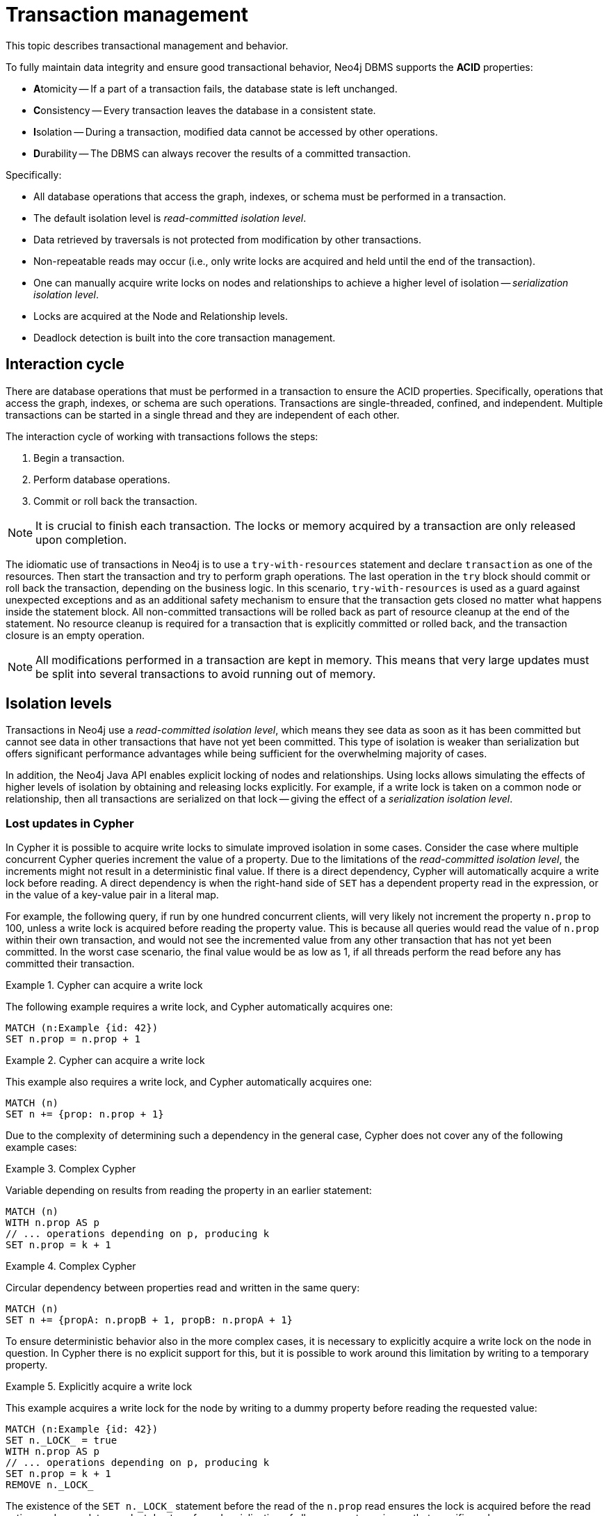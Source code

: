 :description: Neo4j transaction management, including interaction cycle, isolation levels, default locking behavior, deadlocks, delete semantics, creating unique nodes, and transaction events.

:org-neo4j-graphdb-event-TransactionEventListener: {neo4j-javadocs-base-uri}/org/neo4j/graphdb/event/TransactionEventListener.html
:org-neo4j-graphdb-event-TransactionData: {neo4j-javadocs-base-uri}/org/neo4j/graphdb/event/TransactionData.html
:org-neo4j-dbms-api-DatabaseManagementService: {neo4j-javadocs-base-uri}/org/neo4j/dbms/api/DatabaseManagementService.html


[[transaction-management]]
= Transaction management

This topic describes transactional management and behavior.

To fully maintain data integrity and ensure good transactional behavior, Neo4j DBMS supports the **ACID** properties:

* **A**tomicity -- If a part of a transaction fails, the database state is left unchanged.
* **C**onsistency -- Every transaction leaves the database in a consistent state.
* **I**solation -- During a transaction, modified data cannot be accessed by other operations.
* **D**urability -- The DBMS can always recover the results of a committed transaction.

Specifically:

* All database operations that access the graph, indexes, or schema must be performed in a transaction.
* The default isolation level is _read-committed isolation level_.
* Data retrieved by traversals is not protected from modification by other transactions.
* Non-repeatable reads may occur (i.e., only write locks are acquired and held until the end of the transaction).
* One can manually acquire write locks on nodes and relationships to achieve a higher level of isolation -- _serialization isolation level_.
* Locks are acquired at the Node and Relationship levels.
* Deadlock detection is built into the core transaction management.


[[transactions-interaction]]
== Interaction cycle

There are database operations that must be performed in a transaction to ensure the ACID properties.
Specifically, operations that access the graph, indexes, or schema are such operations.
Transactions are single-threaded, confined, and independent.
Multiple transactions can be started in a single thread and they are independent of each other.

The interaction cycle of working with transactions follows the steps:

. Begin a transaction.
. Perform database operations.
. Commit or roll back the transaction.

[NOTE]
====
It is crucial to finish each transaction.
The locks or memory acquired by a transaction are only released upon completion.
====

The idiomatic use of transactions in Neo4j is to use a `try-with-resources` statement and declare `transaction` as one of the resources.
Then start the transaction and try to perform graph operations.
The last operation in the `try` block should commit or roll back the transaction, depending on the business logic.
In this scenario, `try-with-resources` is used as a guard against unexpected exceptions and as an additional safety mechanism to ensure that the transaction gets closed no matter what happens inside the statement block.
All non-committed transactions will be rolled back as part of resource cleanup at the end of the statement.
No resource cleanup is required for a transaction that is explicitly committed or rolled back, and the transaction closure is an empty operation.

[NOTE]
====
All modifications performed in a transaction are kept in memory.
This means that very large updates must be split into several transactions to avoid running out of memory.
====


[[transactions-isolation]]
== Isolation levels

Transactions in Neo4j use a _read-committed isolation level_, which means they see data as soon as it has been committed but cannot see data in other transactions that have not yet been committed.
This type of isolation is weaker than serialization but offers significant performance advantages while being sufficient for the overwhelming majority of cases.

In addition, the Neo4j Java API enables explicit locking of nodes and relationships.
Using locks allows simulating the effects of higher levels of isolation by obtaining and releasing locks explicitly.
For example, if a write lock is taken on a common node or relationship, then all transactions are serialized on that lock -- giving the effect of a _serialization isolation level_.


[[transactions-isolation-lostupdates]]
=== Lost updates in Cypher

In Cypher it is possible to acquire write locks to simulate improved isolation in some cases.
Consider the case where multiple concurrent Cypher queries increment the value of a property.
Due to the limitations of the _read-committed isolation level_, the increments might not result in a deterministic final value.
If there is a direct dependency, Cypher will automatically acquire a write lock before reading.
A direct dependency is when the right-hand side of `SET` has a dependent property read in the expression, or in the value of a key-value pair in a literal map.

For example, the following query, if run by one hundred concurrent clients, will very likely not increment the property `n.prop` to 100, unless a write lock is acquired before reading the property value.
This is because all queries would read the value of `n.prop` within their own transaction, and would not see the incremented value from any other transaction that has not yet been committed.
In the worst case scenario, the final value would be as low as 1, if all threads perform the read before any has committed their transaction.

.Cypher can acquire a write lock
====
The following example requires a write lock, and Cypher automatically acquires one:

[source, cypher, role="noheader"]
----
MATCH (n:Example {id: 42})
SET n.prop = n.prop + 1
----
====

.Cypher can acquire a write lock
====
This example also requires a write lock, and Cypher automatically acquires one:

[source, cypher, role="noheader"]
----
MATCH (n)
SET n += {prop: n.prop + 1}
----
====

Due to the complexity of determining such a dependency in the general case, Cypher does not cover any of the following example cases:

.Complex Cypher
====
Variable depending on results from reading the property in an earlier statement:

[source, cypher, role="noheader"]
----
MATCH (n)
WITH n.prop AS p
// ... operations depending on p, producing k
SET n.prop = k + 1
----
====

.Complex Cypher
====
Circular dependency between properties read and written in the same query:

[source, cypher, role="noheader"]
----
MATCH (n)
SET n += {propA: n.propB + 1, propB: n.propA + 1}
----
====

To ensure deterministic behavior also in the more complex cases, it is necessary to explicitly acquire a write lock on the node in question.
In Cypher there is no explicit support for this, but it is possible to work around this limitation by writing to a temporary property.

.Explicitly acquire a write lock
====
This example acquires a write lock for the node by writing to a dummy property before reading the requested value:

[source, cypher, role="noheader"]
----
MATCH (n:Example {id: 42})
SET n._LOCK_ = true
WITH n.prop AS p
// ... operations depending on p, producing k
SET n.prop = k + 1
REMOVE n._LOCK_
----
====

The existence of the `+SET n._LOCK_+` statement before the read of the `n.prop` read ensures the lock is acquired before the read action, and no updates are lost due to enforced serialization of all concurrent queries on that specific node.


[[transactions-locking]]
== Default locking behavior

* When adding, changing, or removing a property on a node or relationship, a write lock is taken on the specific node or relationship.
* When creating or deleting a node a write lock is taken for the specific node.
* When creating or deleting a relationship a write lock is taken on the specific relationship and both its nodes.

The locks are added to the transaction and released when the transaction finishes.


[[transactions-deadlocks]]
== Deadlocks

Since locks are used, deadlocks can happen.
Neo4j will however detect any deadlock (caused by acquiring a lock) before they happen and throw an exception.
The transaction is marked for rollback before the exception is thrown.
All locks acquired by the transaction will still be held but will be released when the transaction is finished (in the finally block as pointed out earlier).
Once the locks are released, other transactions that were waiting for locks held by the transaction causing the deadlock, can proceed.
The work performed by the transaction causing the deadlock can then be retried by the user if needed.

Experiencing frequent deadlocks is an indication of concurrent write requests happening in such a way that it is not possible to execute them while at the same time living up to the intended isolation and consistency.
The solution is to make sure concurrent updates happen reasonably.
For example, given two specific nodes (A and B), adding or deleting relationships to both these nodes in random order for each transaction will result in deadlocks when two or more transactions are doing that concurrently.
One option is to make sure that updates always happen in the same order (first A then B).
Another option is to make sure that each thread/transaction does not have any conflicting writes to a node or relationship as some other concurrent transaction.
This can, for example, be achieved by letting a single thread do all updates of a specific type.

[IMPORTANT]
====
Deadlocks caused by the use of other synchronization than the locks managed by Neo4j can still happen.
Since all operations in the Neo4j API are thread-safe unless specified otherwise, there is no need for external synchronization.
Other code that requires synchronization should be synchronized in such a way that it never performs any Neo4j operation in the synchronized block.
====


[[transactions-deadlocks-code]]
=== Deadlock handling an example

The following is an example of how deadlocks can be handled in procedures, server extensions, or when using Neo4j embedded.

[TIP]
====
The full source code used for the code snippet can be found in link:https://github.com/neo4j/neo4j-documentation/blob/{neo4j-documentation-branch}/kernel/src/test/java/examples/DeadlockDocTest.java[DeadlockDocTest.java^].
====

When dealing with deadlocks in code, there are several issues you may want to address:

* Only do a limited amount of retries, and fail if a threshold is reached.
* Pause between each attempt to allow the other transaction to finish before trying again.
* A retry loop can be useful not only for deadlocks but for other types of transient errors as well.

Below is an example that shows how this can be implemented.


[[transactions-deadlocks-loop]]
.Handling deadlocks using a retry loop
====

This example shows how to use a retry loop for handling deadlocks:

//https://github.com/neo4j/neo4j-documentation/blob/dev/kernel/src/test/java/examples/DeadlockDocTest.java
//DeadlockDocTest.java[tag=retry]

[source, java, role="nocopy"]
----
Throwable txEx = null;
int RETRIES = 5;
int BACKOFF = 3000;
for ( int i = 0; i < RETRIES; i++ )
{
    try ( Transaction tx = databaseService.beginTx() )
    {
        Object result = doStuff(tx);
        tx.commit();
        return result;
    }
    catch ( Throwable ex )
    {
        txEx = ex;

        // Add whatever exceptions to retry on here
        if ( !(ex instanceof DeadlockDetectedException) )
        {
            break;
        }
    }

    // Wait so that we don't immediately get into the same deadlock
    if ( i < RETRIES - 1 )
    {
        try
        {
            Thread.sleep( BACKOFF );
        }
        catch ( InterruptedException e )
        {
            throw new TransactionFailureException( "Interrupted", e );
        }
    }
}

if ( txEx instanceof TransactionFailureException )
{
    throw ((TransactionFailureException) txEx);
}
else if ( txEx instanceof Error )
{
    throw ((Error) txEx);
}
else
{
    throw ((RuntimeException) txEx);
}
----
====

[[transactions-delete]]
== Delete semantics

When deleting a node or a relationship all properties for that entity will be automatically removed but the relationships of a node will not be removed.
Neo4j enforces a constraint (upon commit) that all relationships must have a valid start node and end node.
In effect, this means that trying to delete a node that still has relationships attached to it will throw an exception upon commit.
It is, however, possible to choose in which order to delete the node and the attached relationships as long as no relationships exist when the transaction is committed.

The delete semantics can be summarized as follows:

* All properties of a node or relationship will be removed when it is deleted.
* A deleted node cannot have any attached relationships when the transaction commits.
* It is possible to acquire a reference to a deleted relationship or node that has not yet been committed.
* Any write operation on a node or relationship after it has been deleted (but not yet committed) will throw an exception.
* Trying to acquire a new or work with an old reference to a deleted node or relationship after commit, will throw an exception.


[[transactions-unique-nodes]]
== Creating unique nodes

In many use cases, a certain level of uniqueness is desired among entities.
For example, only one user with a certain email address may exist in a system.
If multiple concurrent threads naively try to create the user, duplicates will be created.

The following are the main strategies for ensuring uniqueness, and they all work across cluster and single-instance deployments.


[[transactions-unique-nodes-singlethread]]
=== Single thread

By using a single thread, no two threads even try to create a particular entity simultaneously.
In a cluster, an external single-threaded client can perform the operations.


[[transactions-get-or-create]]
=== Get or create

Defining a uniqueness constraint and using the Cypher `MERGE` clause is the most efficient way to _get or create_ a unique node.
See xref:java-embedded/unique-nodes.adoc[] for more information.


[[transactions-events]]
== Transaction events

A link:{org-neo4j-graphdb-event-TransactionEventListener}[`neo4j.org.graphdb.event.TransactionEventListener`^] can be registered to receive Neo4j database transaction events.
Once it has been registered at a link:{org-neo4j-dbms-api-DatabaseManagementService}[`org.neo4j.dbms.api.DatabaseManagementService`^] instance, it receives transaction events for the database with which it was registered.
Listeners get notified about transactions that have performed any write operation, and that will be committed.
If `Transaction#commit()` has not been called, or the transaction was rolled back with `Transaction#rollback()`, it will be rolled back and no events are sent to the listener.

Before a transaction is committed, the listeners' `beforeCommit` method is called with the entire diff of modifications made in the transaction.
At this point the transaction is still running, so changes can still be made.
The method may also throw an exception, which prevents the transaction from being committed.
If the transaction is rolled back, a call to the listener's `afterRollback` method will follow.

[CAUTION]
====
The order in which listeners are executed is undefined -- there is no guarantee that changes made by one listener will be seen by other listeners.
====

If `beforeCommit` is successfully executed in all registered listeners, the transaction is committed and the `afterCommit` method is called with the same transaction data.
This call also includes the object returned from `beforeCommit`.

In `afterCommit`, the transaction is closed and access to anything outside link:{org-neo4j-graphdb-event-TransactionData}[`org.neo4j.graphdb.event.TransactionData`^] requires a new transaction to be opened.
A link:{org-neo4j-graphdb-event-TransactionEventListener}[`neo4j.org.graphdb.event.TransactionEventListener`^] gets notified about transactions that have any changes accessible via link:{org-neo4j-graphdb-event-TransactionData}[`org.neo4j.graphdb.event.TransactionData`^].
Some indexing and schema changes will not trigger these events.

The following example shows how to register a listener for a specific database and perform basic operations on top of the transaction change set.

[TIP]
====
The full source code used for the code snippet can be found in link:https://github.com/neo4j/neo4j-documentation/blob/{neo4j-documentation-branch}/embedded-examples/src/main/java/org/neo4j/examples/TransactionEventListenerExample.java[TransactionEventListenerExample.java^].
====

.TransactionEventListener
====

Register a transaction event listener and inspect the change set:

//https://github.com/neo4j/neo4j-documentation/blob/dev/embedded-examples/src/main/java/org/neo4j/examples/TransactionEventListenerExample.java
//TransactionEventListenerExample.java[tag=TransactionEventListener]

[source, java, role="nocopy"]
----
public static void main( String[] args ) throws IOException
{
    FileUtils.deleteDirectory( HOME_DIRECTORY );
    var managementService = new DatabaseManagementServiceBuilder( HOME_DIRECTORY ).build();
    var database = managementService.database( DEFAULT_DATABASE_NAME );

    var countingListener = new CountingTransactionEventListener();
    managementService.registerTransactionEventListener( DEFAULT_DATABASE_NAME, countingListener );

    var connectionType = RelationshipType.withName( "CONNECTS" );
    try ( var transaction = database.beginTx() )
    {
        var startNode = transaction.createNode();
        var endNode = transaction.createNode();
        startNode.createRelationshipTo( endNode, connectionType );
        transaction.commit();
    }
}

private static class CountingTransactionEventListener implements TransactionEventListener<CreatedEntitiesCounter>
{
    @Override
    public CreatedEntitiesCounter beforeCommit( TransactionData data, Transaction transaction, GraphDatabaseService databaseService ) throws Exception
    {
        return new CreatedEntitiesCounter( size( data.createdNodes() ), size( data.createdRelationships() ) );
    }

    @Override
    public void afterCommit( TransactionData data, CreatedEntitiesCounter entitiesCounter, GraphDatabaseService databaseService )
    {
        System.out.println( "Number of created nodes: " + entitiesCounter.getCreatedNodes() );
        System.out.println( "Number of created relationships: " + entitiesCounter.getCreatedRelationships() );
    }

    @Override
    public void afterRollback( TransactionData data, CreatedEntitiesCounter state, GraphDatabaseService databaseService )
    {
    }
}

private static class CreatedEntitiesCounter
{
    private final long createdNodes;
    private final long createdRelationships;

    public CreatedEntitiesCounter( long createdNodes, long createdRelationships )
    {
        this.createdNodes = createdNodes;
        this.createdRelationships = createdRelationships;
    }

    public long getCreatedNodes()
    {
        return createdNodes;
    }

    public long getCreatedRelationships()
    {
        return createdRelationships;
    }
}
----
====


